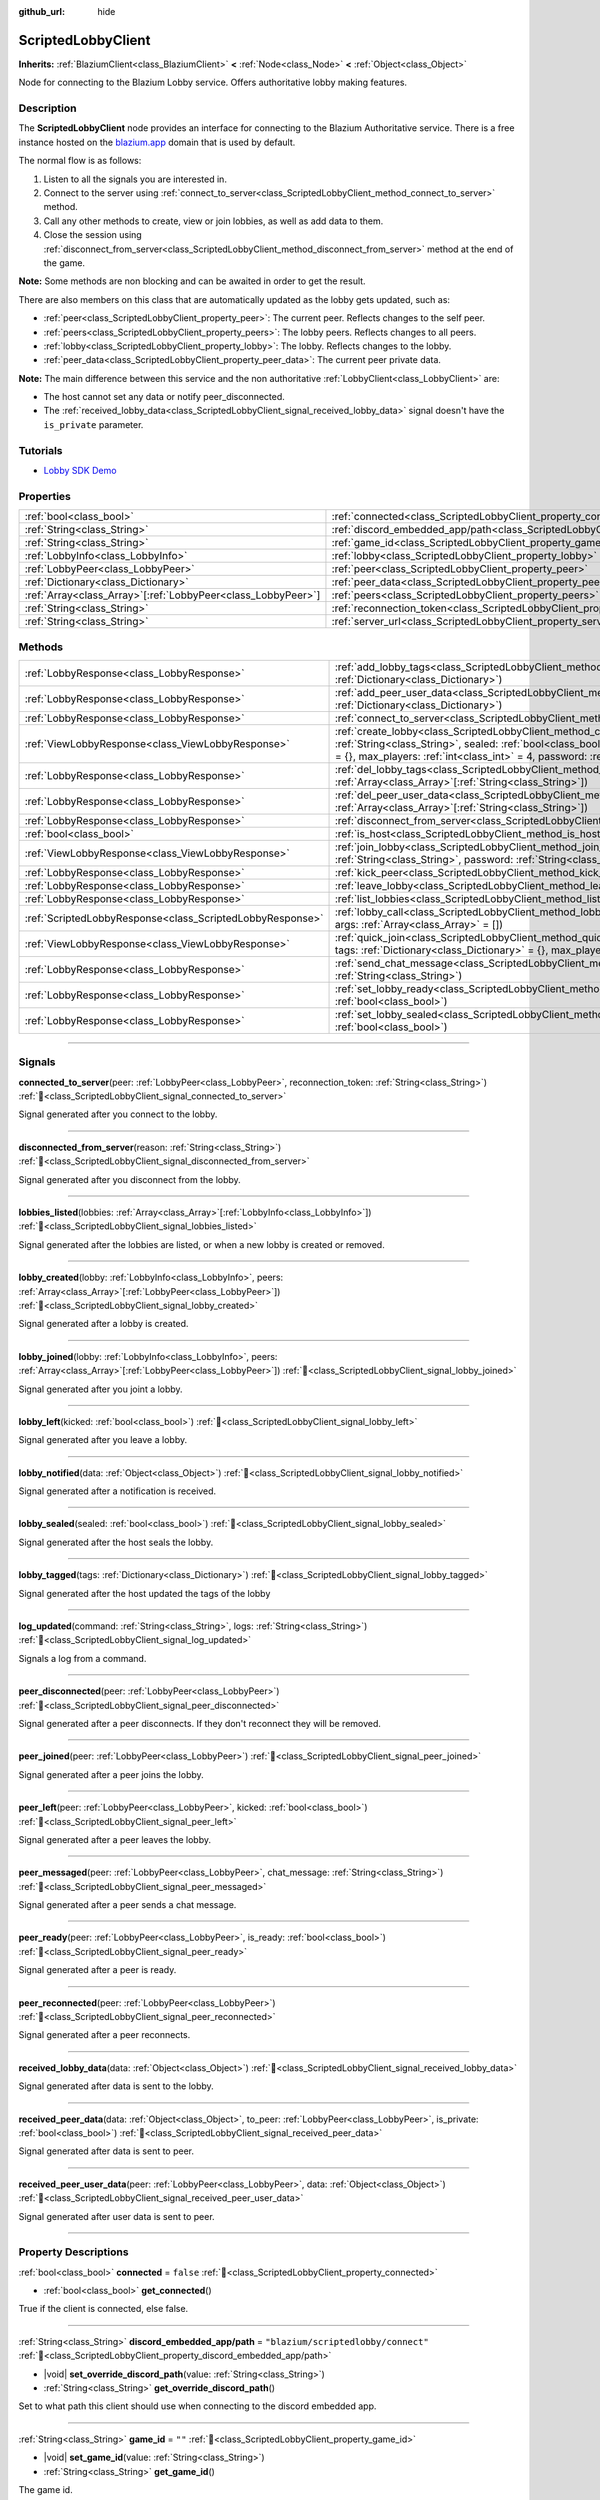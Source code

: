 :github_url: hide

.. DO NOT EDIT THIS FILE!!!
.. Generated automatically from Godot engine sources.
.. Generator: https://github.com/blazium-engine/blazium/tree/4.3/doc/tools/make_rst.py.
.. XML source: https://github.com/blazium-engine/blazium/tree/4.3/modules/blazium_sdk/doc_classes/ScriptedLobbyClient.xml.

.. _class_ScriptedLobbyClient:

ScriptedLobbyClient
===================

**Inherits:** :ref:`BlaziumClient<class_BlaziumClient>` **<** :ref:`Node<class_Node>` **<** :ref:`Object<class_Object>`

Node for connecting to the Blazium Lobby service. Offers authoritative lobby making features.

.. rst-class:: classref-introduction-group

Description
-----------

The **ScriptedLobbyClient** node provides an interface for connecting to the Blazium Authoritative service. There is a free instance hosted on the `blazium.app <https://blazium.app>`__ domain that is used by default.

The normal flow is as follows:

1. Listen to all the signals you are interested in.

2. Connect to the server using :ref:`connect_to_server<class_ScriptedLobbyClient_method_connect_to_server>` method.

3. Call any other methods to create, view or join lobbies, as well as add data to them.

4. Close the session using :ref:`disconnect_from_server<class_ScriptedLobbyClient_method_disconnect_from_server>` method at the end of the game.

\ **Note:** Some methods are non blocking and can be awaited in order to get the result.

There are also members on this class that are automatically updated as the lobby gets updated, such as:

- :ref:`peer<class_ScriptedLobbyClient_property_peer>`: The current peer. Reflects changes to the self peer.

- :ref:`peers<class_ScriptedLobbyClient_property_peers>`: The lobby peers. Reflects changes to all peers.

- :ref:`lobby<class_ScriptedLobbyClient_property_lobby>`: The lobby. Reflects changes to the lobby.

- :ref:`peer_data<class_ScriptedLobbyClient_property_peer_data>`: The current peer private data.



\ **Note:** The main difference between this service and the non authoritative :ref:`LobbyClient<class_LobbyClient>` are:

- The host cannot set any data or notify peer_disconnected.

- The :ref:`received_lobby_data<class_ScriptedLobbyClient_signal_received_lobby_data>` signal doesn't have the ``is_private`` parameter.




.. tabs::

 .. code-tab:: gdscript

    func _ready():
        disconnected_from_server.connect(_disconnected_from_server)
        var res : LobbyResult = await connect_to_server().finished
        if res.has_error():
            print(res.error)
        var res_view: ViewLobbyResult =await create_lobby("Test lobby", false).finished
        if res_view.has_error():
            print(res_view.error)
        else:
            print(res_view.lobby.lobby_name)
    func _disconnected_from_server(reason: String):
        print("Disconnected from server: " + reason)



.. rst-class:: classref-introduction-group

Tutorials
---------

- `Lobby SDK Demo <https://github.com/blazium-engine/blazium-lobby-sdk>`__

.. rst-class:: classref-reftable-group

Properties
----------

.. table::
   :widths: auto

   +----------------------------------------------------------------+------------------------------------------------------------------------------------------------+-----------------------------------------------+
   | :ref:`bool<class_bool>`                                        | :ref:`connected<class_ScriptedLobbyClient_property_connected>`                                 | ``false``                                     |
   +----------------------------------------------------------------+------------------------------------------------------------------------------------------------+-----------------------------------------------+
   | :ref:`String<class_String>`                                    | :ref:`discord_embedded_app/path<class_ScriptedLobbyClient_property_discord_embedded_app/path>` | ``"blazium/scriptedlobby/connect"``           |
   +----------------------------------------------------------------+------------------------------------------------------------------------------------------------+-----------------------------------------------+
   | :ref:`String<class_String>`                                    | :ref:`game_id<class_ScriptedLobbyClient_property_game_id>`                                     | ``""``                                        |
   +----------------------------------------------------------------+------------------------------------------------------------------------------------------------+-----------------------------------------------+
   | :ref:`LobbyInfo<class_LobbyInfo>`                              | :ref:`lobby<class_ScriptedLobbyClient_property_lobby>`                                         |                                               |
   +----------------------------------------------------------------+------------------------------------------------------------------------------------------------+-----------------------------------------------+
   | :ref:`LobbyPeer<class_LobbyPeer>`                              | :ref:`peer<class_ScriptedLobbyClient_property_peer>`                                           |                                               |
   +----------------------------------------------------------------+------------------------------------------------------------------------------------------------+-----------------------------------------------+
   | :ref:`Dictionary<class_Dictionary>`                            | :ref:`peer_data<class_ScriptedLobbyClient_property_peer_data>`                                 | ``{}``                                        |
   +----------------------------------------------------------------+------------------------------------------------------------------------------------------------+-----------------------------------------------+
   | :ref:`Array<class_Array>`\[:ref:`LobbyPeer<class_LobbyPeer>`\] | :ref:`peers<class_ScriptedLobbyClient_property_peers>`                                         | ``[]``                                        |
   +----------------------------------------------------------------+------------------------------------------------------------------------------------------------+-----------------------------------------------+
   | :ref:`String<class_String>`                                    | :ref:`reconnection_token<class_ScriptedLobbyClient_property_reconnection_token>`               | ``""``                                        |
   +----------------------------------------------------------------+------------------------------------------------------------------------------------------------+-----------------------------------------------+
   | :ref:`String<class_String>`                                    | :ref:`server_url<class_ScriptedLobbyClient_property_server_url>`                               | ``"wss://scriptedlobby.blazium.app/connect"`` |
   +----------------------------------------------------------------+------------------------------------------------------------------------------------------------+-----------------------------------------------+

.. rst-class:: classref-reftable-group

Methods
-------

.. table::
   :widths: auto

   +-----------------------------------------------------------+----------------------------------------------------------------------------------------------------------------------------------------------------------------------------------------------------------------------------------------------------------------------------------------+
   | :ref:`LobbyResponse<class_LobbyResponse>`                 | :ref:`add_lobby_tags<class_ScriptedLobbyClient_method_add_lobby_tags>`\ (\ tags\: :ref:`Dictionary<class_Dictionary>`\ )                                                                                                                                                               |
   +-----------------------------------------------------------+----------------------------------------------------------------------------------------------------------------------------------------------------------------------------------------------------------------------------------------------------------------------------------------+
   | :ref:`LobbyResponse<class_LobbyResponse>`                 | :ref:`add_peer_user_data<class_ScriptedLobbyClient_method_add_peer_user_data>`\ (\ data\: :ref:`Dictionary<class_Dictionary>`\ )                                                                                                                                                       |
   +-----------------------------------------------------------+----------------------------------------------------------------------------------------------------------------------------------------------------------------------------------------------------------------------------------------------------------------------------------------+
   | :ref:`LobbyResponse<class_LobbyResponse>`                 | :ref:`connect_to_server<class_ScriptedLobbyClient_method_connect_to_server>`\ (\ )                                                                                                                                                                                                     |
   +-----------------------------------------------------------+----------------------------------------------------------------------------------------------------------------------------------------------------------------------------------------------------------------------------------------------------------------------------------------+
   | :ref:`ViewLobbyResponse<class_ViewLobbyResponse>`         | :ref:`create_lobby<class_ScriptedLobbyClient_method_create_lobby>`\ (\ title\: :ref:`String<class_String>`, sealed\: :ref:`bool<class_bool>`, tags\: :ref:`Dictionary<class_Dictionary>` = {}, max_players\: :ref:`int<class_int>` = 4, password\: :ref:`String<class_String>` = ""\ ) |
   +-----------------------------------------------------------+----------------------------------------------------------------------------------------------------------------------------------------------------------------------------------------------------------------------------------------------------------------------------------------+
   | :ref:`LobbyResponse<class_LobbyResponse>`                 | :ref:`del_lobby_tags<class_ScriptedLobbyClient_method_del_lobby_tags>`\ (\ keys\: :ref:`Array<class_Array>`\[:ref:`String<class_String>`\]\ )                                                                                                                                          |
   +-----------------------------------------------------------+----------------------------------------------------------------------------------------------------------------------------------------------------------------------------------------------------------------------------------------------------------------------------------------+
   | :ref:`LobbyResponse<class_LobbyResponse>`                 | :ref:`del_peer_user_data<class_ScriptedLobbyClient_method_del_peer_user_data>`\ (\ keys\: :ref:`Array<class_Array>`\[:ref:`String<class_String>`\]\ )                                                                                                                                  |
   +-----------------------------------------------------------+----------------------------------------------------------------------------------------------------------------------------------------------------------------------------------------------------------------------------------------------------------------------------------------+
   | :ref:`LobbyResponse<class_LobbyResponse>`                 | :ref:`disconnect_from_server<class_ScriptedLobbyClient_method_disconnect_from_server>`\ (\ )                                                                                                                                                                                           |
   +-----------------------------------------------------------+----------------------------------------------------------------------------------------------------------------------------------------------------------------------------------------------------------------------------------------------------------------------------------------+
   | :ref:`bool<class_bool>`                                   | :ref:`is_host<class_ScriptedLobbyClient_method_is_host>`\ (\ )                                                                                                                                                                                                                         |
   +-----------------------------------------------------------+----------------------------------------------------------------------------------------------------------------------------------------------------------------------------------------------------------------------------------------------------------------------------------------+
   | :ref:`ViewLobbyResponse<class_ViewLobbyResponse>`         | :ref:`join_lobby<class_ScriptedLobbyClient_method_join_lobby>`\ (\ lobby_id\: :ref:`String<class_String>`, password\: :ref:`String<class_String>` = ""\ )                                                                                                                              |
   +-----------------------------------------------------------+----------------------------------------------------------------------------------------------------------------------------------------------------------------------------------------------------------------------------------------------------------------------------------------+
   | :ref:`LobbyResponse<class_LobbyResponse>`                 | :ref:`kick_peer<class_ScriptedLobbyClient_method_kick_peer>`\ (\ peer_id\: :ref:`String<class_String>`\ )                                                                                                                                                                              |
   +-----------------------------------------------------------+----------------------------------------------------------------------------------------------------------------------------------------------------------------------------------------------------------------------------------------------------------------------------------------+
   | :ref:`LobbyResponse<class_LobbyResponse>`                 | :ref:`leave_lobby<class_ScriptedLobbyClient_method_leave_lobby>`\ (\ )                                                                                                                                                                                                                 |
   +-----------------------------------------------------------+----------------------------------------------------------------------------------------------------------------------------------------------------------------------------------------------------------------------------------------------------------------------------------------+
   | :ref:`LobbyResponse<class_LobbyResponse>`                 | :ref:`list_lobbies<class_ScriptedLobbyClient_method_list_lobbies>`\ (\ )                                                                                                                                                                                                               |
   +-----------------------------------------------------------+----------------------------------------------------------------------------------------------------------------------------------------------------------------------------------------------------------------------------------------------------------------------------------------+
   | :ref:`ScriptedLobbyResponse<class_ScriptedLobbyResponse>` | :ref:`lobby_call<class_ScriptedLobbyClient_method_lobby_call>`\ (\ method\: :ref:`String<class_String>`, args\: :ref:`Array<class_Array>` = []\ )                                                                                                                                      |
   +-----------------------------------------------------------+----------------------------------------------------------------------------------------------------------------------------------------------------------------------------------------------------------------------------------------------------------------------------------------+
   | :ref:`ViewLobbyResponse<class_ViewLobbyResponse>`         | :ref:`quick_join<class_ScriptedLobbyClient_method_quick_join>`\ (\ title\: :ref:`String<class_String>`, tags\: :ref:`Dictionary<class_Dictionary>` = {}, max_players\: :ref:`int<class_int>` = 4\ )                                                                                    |
   +-----------------------------------------------------------+----------------------------------------------------------------------------------------------------------------------------------------------------------------------------------------------------------------------------------------------------------------------------------------+
   | :ref:`LobbyResponse<class_LobbyResponse>`                 | :ref:`send_chat_message<class_ScriptedLobbyClient_method_send_chat_message>`\ (\ chat_message\: :ref:`String<class_String>`\ )                                                                                                                                                         |
   +-----------------------------------------------------------+----------------------------------------------------------------------------------------------------------------------------------------------------------------------------------------------------------------------------------------------------------------------------------------+
   | :ref:`LobbyResponse<class_LobbyResponse>`                 | :ref:`set_lobby_ready<class_ScriptedLobbyClient_method_set_lobby_ready>`\ (\ ready\: :ref:`bool<class_bool>`\ )                                                                                                                                                                        |
   +-----------------------------------------------------------+----------------------------------------------------------------------------------------------------------------------------------------------------------------------------------------------------------------------------------------------------------------------------------------+
   | :ref:`LobbyResponse<class_LobbyResponse>`                 | :ref:`set_lobby_sealed<class_ScriptedLobbyClient_method_set_lobby_sealed>`\ (\ seal\: :ref:`bool<class_bool>`\ )                                                                                                                                                                       |
   +-----------------------------------------------------------+----------------------------------------------------------------------------------------------------------------------------------------------------------------------------------------------------------------------------------------------------------------------------------------+

.. rst-class:: classref-section-separator

----

.. rst-class:: classref-descriptions-group

Signals
-------

.. _class_ScriptedLobbyClient_signal_connected_to_server:

.. rst-class:: classref-signal

**connected_to_server**\ (\ peer\: :ref:`LobbyPeer<class_LobbyPeer>`, reconnection_token\: :ref:`String<class_String>`\ ) :ref:`🔗<class_ScriptedLobbyClient_signal_connected_to_server>`

Signal generated after you connect to the lobby.

.. rst-class:: classref-item-separator

----

.. _class_ScriptedLobbyClient_signal_disconnected_from_server:

.. rst-class:: classref-signal

**disconnected_from_server**\ (\ reason\: :ref:`String<class_String>`\ ) :ref:`🔗<class_ScriptedLobbyClient_signal_disconnected_from_server>`

Signal generated after you disconnect from the lobby.

.. rst-class:: classref-item-separator

----

.. _class_ScriptedLobbyClient_signal_lobbies_listed:

.. rst-class:: classref-signal

**lobbies_listed**\ (\ lobbies\: :ref:`Array<class_Array>`\[:ref:`LobbyInfo<class_LobbyInfo>`\]\ ) :ref:`🔗<class_ScriptedLobbyClient_signal_lobbies_listed>`

Signal generated after the lobbies are listed, or when a new lobby is created or removed.

.. rst-class:: classref-item-separator

----

.. _class_ScriptedLobbyClient_signal_lobby_created:

.. rst-class:: classref-signal

**lobby_created**\ (\ lobby\: :ref:`LobbyInfo<class_LobbyInfo>`, peers\: :ref:`Array<class_Array>`\[:ref:`LobbyPeer<class_LobbyPeer>`\]\ ) :ref:`🔗<class_ScriptedLobbyClient_signal_lobby_created>`

Signal generated after a lobby is created.

.. rst-class:: classref-item-separator

----

.. _class_ScriptedLobbyClient_signal_lobby_joined:

.. rst-class:: classref-signal

**lobby_joined**\ (\ lobby\: :ref:`LobbyInfo<class_LobbyInfo>`, peers\: :ref:`Array<class_Array>`\[:ref:`LobbyPeer<class_LobbyPeer>`\]\ ) :ref:`🔗<class_ScriptedLobbyClient_signal_lobby_joined>`

Signal generated after you joint a lobby.

.. rst-class:: classref-item-separator

----

.. _class_ScriptedLobbyClient_signal_lobby_left:

.. rst-class:: classref-signal

**lobby_left**\ (\ kicked\: :ref:`bool<class_bool>`\ ) :ref:`🔗<class_ScriptedLobbyClient_signal_lobby_left>`

Signal generated after you leave a lobby.

.. rst-class:: classref-item-separator

----

.. _class_ScriptedLobbyClient_signal_lobby_notified:

.. rst-class:: classref-signal

**lobby_notified**\ (\ data\: :ref:`Object<class_Object>`\ ) :ref:`🔗<class_ScriptedLobbyClient_signal_lobby_notified>`

Signal generated after a notification is received.

.. rst-class:: classref-item-separator

----

.. _class_ScriptedLobbyClient_signal_lobby_sealed:

.. rst-class:: classref-signal

**lobby_sealed**\ (\ sealed\: :ref:`bool<class_bool>`\ ) :ref:`🔗<class_ScriptedLobbyClient_signal_lobby_sealed>`

Signal generated after the host seals the lobby.

.. rst-class:: classref-item-separator

----

.. _class_ScriptedLobbyClient_signal_lobby_tagged:

.. rst-class:: classref-signal

**lobby_tagged**\ (\ tags\: :ref:`Dictionary<class_Dictionary>`\ ) :ref:`🔗<class_ScriptedLobbyClient_signal_lobby_tagged>`

Signal generated after the host updated the tags of the lobby

.. rst-class:: classref-item-separator

----

.. _class_ScriptedLobbyClient_signal_log_updated:

.. rst-class:: classref-signal

**log_updated**\ (\ command\: :ref:`String<class_String>`, logs\: :ref:`String<class_String>`\ ) :ref:`🔗<class_ScriptedLobbyClient_signal_log_updated>`

Signals a log from a command.

.. rst-class:: classref-item-separator

----

.. _class_ScriptedLobbyClient_signal_peer_disconnected:

.. rst-class:: classref-signal

**peer_disconnected**\ (\ peer\: :ref:`LobbyPeer<class_LobbyPeer>`\ ) :ref:`🔗<class_ScriptedLobbyClient_signal_peer_disconnected>`

Signal generated after a peer disconnects. If they don't reconnect they will be removed.

.. rst-class:: classref-item-separator

----

.. _class_ScriptedLobbyClient_signal_peer_joined:

.. rst-class:: classref-signal

**peer_joined**\ (\ peer\: :ref:`LobbyPeer<class_LobbyPeer>`\ ) :ref:`🔗<class_ScriptedLobbyClient_signal_peer_joined>`

Signal generated after a peer joins the lobby.

.. rst-class:: classref-item-separator

----

.. _class_ScriptedLobbyClient_signal_peer_left:

.. rst-class:: classref-signal

**peer_left**\ (\ peer\: :ref:`LobbyPeer<class_LobbyPeer>`, kicked\: :ref:`bool<class_bool>`\ ) :ref:`🔗<class_ScriptedLobbyClient_signal_peer_left>`

Signal generated after a peer leaves the lobby.

.. rst-class:: classref-item-separator

----

.. _class_ScriptedLobbyClient_signal_peer_messaged:

.. rst-class:: classref-signal

**peer_messaged**\ (\ peer\: :ref:`LobbyPeer<class_LobbyPeer>`, chat_message\: :ref:`String<class_String>`\ ) :ref:`🔗<class_ScriptedLobbyClient_signal_peer_messaged>`

Signal generated after a peer sends a chat message.

.. rst-class:: classref-item-separator

----

.. _class_ScriptedLobbyClient_signal_peer_ready:

.. rst-class:: classref-signal

**peer_ready**\ (\ peer\: :ref:`LobbyPeer<class_LobbyPeer>`, is_ready\: :ref:`bool<class_bool>`\ ) :ref:`🔗<class_ScriptedLobbyClient_signal_peer_ready>`

Signal generated after a peer is ready.

.. rst-class:: classref-item-separator

----

.. _class_ScriptedLobbyClient_signal_peer_reconnected:

.. rst-class:: classref-signal

**peer_reconnected**\ (\ peer\: :ref:`LobbyPeer<class_LobbyPeer>`\ ) :ref:`🔗<class_ScriptedLobbyClient_signal_peer_reconnected>`

Signal generated after a peer reconnects.

.. rst-class:: classref-item-separator

----

.. _class_ScriptedLobbyClient_signal_received_lobby_data:

.. rst-class:: classref-signal

**received_lobby_data**\ (\ data\: :ref:`Object<class_Object>`\ ) :ref:`🔗<class_ScriptedLobbyClient_signal_received_lobby_data>`

Signal generated after data is sent to the lobby.

.. rst-class:: classref-item-separator

----

.. _class_ScriptedLobbyClient_signal_received_peer_data:

.. rst-class:: classref-signal

**received_peer_data**\ (\ data\: :ref:`Object<class_Object>`, to_peer\: :ref:`LobbyPeer<class_LobbyPeer>`, is_private\: :ref:`bool<class_bool>`\ ) :ref:`🔗<class_ScriptedLobbyClient_signal_received_peer_data>`

Signal generated after data is sent to peer.

.. rst-class:: classref-item-separator

----

.. _class_ScriptedLobbyClient_signal_received_peer_user_data:

.. rst-class:: classref-signal

**received_peer_user_data**\ (\ peer\: :ref:`LobbyPeer<class_LobbyPeer>`, data\: :ref:`Object<class_Object>`\ ) :ref:`🔗<class_ScriptedLobbyClient_signal_received_peer_user_data>`

Signal generated after user data is sent to peer.

.. rst-class:: classref-section-separator

----

.. rst-class:: classref-descriptions-group

Property Descriptions
---------------------

.. _class_ScriptedLobbyClient_property_connected:

.. rst-class:: classref-property

:ref:`bool<class_bool>` **connected** = ``false`` :ref:`🔗<class_ScriptedLobbyClient_property_connected>`

.. rst-class:: classref-property-setget

- :ref:`bool<class_bool>` **get_connected**\ (\ )

True if the client is connected, else false.

.. rst-class:: classref-item-separator

----

.. _class_ScriptedLobbyClient_property_discord_embedded_app/path:

.. rst-class:: classref-property

:ref:`String<class_String>` **discord_embedded_app/path** = ``"blazium/scriptedlobby/connect"`` :ref:`🔗<class_ScriptedLobbyClient_property_discord_embedded_app/path>`

.. rst-class:: classref-property-setget

- |void| **set_override_discord_path**\ (\ value\: :ref:`String<class_String>`\ )
- :ref:`String<class_String>` **get_override_discord_path**\ (\ )

Set to what path this client should use when connecting to the discord embedded app.

.. rst-class:: classref-item-separator

----

.. _class_ScriptedLobbyClient_property_game_id:

.. rst-class:: classref-property

:ref:`String<class_String>` **game_id** = ``""`` :ref:`🔗<class_ScriptedLobbyClient_property_game_id>`

.. rst-class:: classref-property-setget

- |void| **set_game_id**\ (\ value\: :ref:`String<class_String>`\ )
- :ref:`String<class_String>` **get_game_id**\ (\ )

The game id.

.. rst-class:: classref-item-separator

----

.. _class_ScriptedLobbyClient_property_lobby:

.. rst-class:: classref-property

:ref:`LobbyInfo<class_LobbyInfo>` **lobby** :ref:`🔗<class_ScriptedLobbyClient_property_lobby>`

.. rst-class:: classref-property-setget

- :ref:`LobbyInfo<class_LobbyInfo>` **get_lobby**\ (\ )

The current lobby. Reflects changes to the lobby.

.. rst-class:: classref-item-separator

----

.. _class_ScriptedLobbyClient_property_peer:

.. rst-class:: classref-property

:ref:`LobbyPeer<class_LobbyPeer>` **peer** :ref:`🔗<class_ScriptedLobbyClient_property_peer>`

.. rst-class:: classref-property-setget

- :ref:`LobbyPeer<class_LobbyPeer>` **get_peer**\ (\ )

The current peer. Reflects changes to the self peer.

.. rst-class:: classref-item-separator

----

.. _class_ScriptedLobbyClient_property_peer_data:

.. rst-class:: classref-property

:ref:`Dictionary<class_Dictionary>` **peer_data** = ``{}`` :ref:`🔗<class_ScriptedLobbyClient_property_peer_data>`

.. rst-class:: classref-property-setget

- :ref:`Dictionary<class_Dictionary>` **get_peer_data**\ (\ )

The current peer private data.

.. rst-class:: classref-item-separator

----

.. _class_ScriptedLobbyClient_property_peers:

.. rst-class:: classref-property

:ref:`Array<class_Array>`\[:ref:`LobbyPeer<class_LobbyPeer>`\] **peers** = ``[]`` :ref:`🔗<class_ScriptedLobbyClient_property_peers>`

.. rst-class:: classref-property-setget

- :ref:`Array<class_Array>`\[:ref:`LobbyPeer<class_LobbyPeer>`\] **get_peers**\ (\ )

The lobby peers. Reflects changes to all peers.

.. rst-class:: classref-item-separator

----

.. _class_ScriptedLobbyClient_property_reconnection_token:

.. rst-class:: classref-property

:ref:`String<class_String>` **reconnection_token** = ``""`` :ref:`🔗<class_ScriptedLobbyClient_property_reconnection_token>`

.. rst-class:: classref-property-setget

- |void| **set_reconnection_token**\ (\ value\: :ref:`String<class_String>`\ )
- :ref:`String<class_String>` **get_reconnection_token**\ (\ )

Reconnection token.

.. rst-class:: classref-item-separator

----

.. _class_ScriptedLobbyClient_property_server_url:

.. rst-class:: classref-property

:ref:`String<class_String>` **server_url** = ``"wss://scriptedlobby.blazium.app/connect"`` :ref:`🔗<class_ScriptedLobbyClient_property_server_url>`

.. rst-class:: classref-property-setget

- |void| **set_server_url**\ (\ value\: :ref:`String<class_String>`\ )
- :ref:`String<class_String>` **get_server_url**\ (\ )

Set to what url this lobby should connect to.

For discord embedded app environment, replaces the url with `client_id.discordsays.com/.proxy/blazium/scriptedlobby/connect <wss://client_id.discordsays.com/.proxy/blazium/scriptedlobby/connect>`__ if left default, where client_id is the client id from the discord embedded app url (automatically detected).

.. rst-class:: classref-section-separator

----

.. rst-class:: classref-descriptions-group

Method Descriptions
-------------------

.. _class_ScriptedLobbyClient_method_add_lobby_tags:

.. rst-class:: classref-method

:ref:`LobbyResponse<class_LobbyResponse>` **add_lobby_tags**\ (\ tags\: :ref:`Dictionary<class_Dictionary>`\ ) :ref:`🔗<class_ScriptedLobbyClient_method_add_lobby_tags>`

Add tags to the lobby. Only works if you are host.

Needs :ref:`connect_to_server<class_ScriptedLobbyClient_method_connect_to_server>` to be called first.

Returns a :ref:`LobbyResponse<class_LobbyResponse>` object that has a :ref:`LobbyResponse.finished<class_LobbyResponse_signal_finished>` signal that is emitted when finished.

Generates :ref:`lobby_tagged<class_ScriptedLobbyClient_signal_lobby_tagged>`.

.. rst-class:: classref-item-separator

----

.. _class_ScriptedLobbyClient_method_add_peer_user_data:

.. rst-class:: classref-method

:ref:`LobbyResponse<class_LobbyResponse>` **add_peer_user_data**\ (\ data\: :ref:`Dictionary<class_Dictionary>`\ ) :ref:`🔗<class_ScriptedLobbyClient_method_add_peer_user_data>`

Add user data to your own peer.

Needs :ref:`connect_to_server<class_ScriptedLobbyClient_method_connect_to_server>` to be called first.

Returns a :ref:`LobbyResponse<class_LobbyResponse>` object that has a :ref:`LobbyResponse.finished<class_LobbyResponse_signal_finished>` signal that is emitted when finished.

Generates :ref:`received_peer_user_data<class_ScriptedLobbyClient_signal_received_peer_user_data>`.

.. rst-class:: classref-item-separator

----

.. _class_ScriptedLobbyClient_method_connect_to_server:

.. rst-class:: classref-method

:ref:`LobbyResponse<class_LobbyResponse>` **connect_to_server**\ (\ ) :ref:`🔗<class_ScriptedLobbyClient_method_connect_to_server>`

Connect to a Blazium Lobby Server using the :ref:`game_id<class_ScriptedLobbyClient_property_game_id>` and :ref:`server_url<class_ScriptedLobbyClient_property_server_url>`.

Generates :ref:`connected_to_server<class_ScriptedLobbyClient_signal_connected_to_server>` signal if successful.

.. rst-class:: classref-item-separator

----

.. _class_ScriptedLobbyClient_method_create_lobby:

.. rst-class:: classref-method

:ref:`ViewLobbyResponse<class_ViewLobbyResponse>` **create_lobby**\ (\ title\: :ref:`String<class_String>`, sealed\: :ref:`bool<class_bool>`, tags\: :ref:`Dictionary<class_Dictionary>` = {}, max_players\: :ref:`int<class_int>` = 4, password\: :ref:`String<class_String>` = ""\ ) :ref:`🔗<class_ScriptedLobbyClient_method_create_lobby>`

Create a lobby and become host. If you are already in a lobby, you cannot create one. You need to leave first.

The new lobby can have a title, tags, max players and password. 0 max players means unlimited.

Needs :ref:`connect_to_server<class_ScriptedLobbyClient_method_connect_to_server>` to be called first.

Returns a :ref:`ViewLobbyResponse<class_ViewLobbyResponse>` object that has a :ref:`ViewLobbyResponse.finished<class_ViewLobbyResponse_signal_finished>` signal that is emitted when finished.

Generates :ref:`lobby_created<class_ScriptedLobbyClient_signal_lobby_created>` signal.

.. rst-class:: classref-item-separator

----

.. _class_ScriptedLobbyClient_method_del_lobby_tags:

.. rst-class:: classref-method

:ref:`LobbyResponse<class_LobbyResponse>` **del_lobby_tags**\ (\ keys\: :ref:`Array<class_Array>`\[:ref:`String<class_String>`\]\ ) :ref:`🔗<class_ScriptedLobbyClient_method_del_lobby_tags>`

Delete one or more keys from the lobby tags. Only works if you are host.

Needs :ref:`connect_to_server<class_ScriptedLobbyClient_method_connect_to_server>` to be called first.

Returns a :ref:`LobbyResponse<class_LobbyResponse>` object that has a :ref:`LobbyResponse.finished<class_LobbyResponse_signal_finished>` signal that is emitted when finished.

Generates :ref:`lobby_tagged<class_ScriptedLobbyClient_signal_lobby_tagged>`.

.. rst-class:: classref-item-separator

----

.. _class_ScriptedLobbyClient_method_del_peer_user_data:

.. rst-class:: classref-method

:ref:`LobbyResponse<class_LobbyResponse>` **del_peer_user_data**\ (\ keys\: :ref:`Array<class_Array>`\[:ref:`String<class_String>`\]\ ) :ref:`🔗<class_ScriptedLobbyClient_method_del_peer_user_data>`

Delete one or more keys from the peers user data.

Needs :ref:`connect_to_server<class_ScriptedLobbyClient_method_connect_to_server>` to be called first.

Returns a :ref:`LobbyResponse<class_LobbyResponse>` object that has a :ref:`LobbyResponse.finished<class_LobbyResponse_signal_finished>` signal that is emitted when finished.

Generates :ref:`received_peer_user_data<class_ScriptedLobbyClient_signal_received_peer_user_data>`.

.. rst-class:: classref-item-separator

----

.. _class_ScriptedLobbyClient_method_disconnect_from_server:

.. rst-class:: classref-method

:ref:`LobbyResponse<class_LobbyResponse>` **disconnect_from_server**\ (\ ) :ref:`🔗<class_ScriptedLobbyClient_method_disconnect_from_server>`

Disconnect from the lobby server.

Needs :ref:`connect_to_server<class_ScriptedLobbyClient_method_connect_to_server>` to be called first.

Generates :ref:`disconnected_from_server<class_ScriptedLobbyClient_signal_disconnected_from_server>` signal.

.. rst-class:: classref-item-separator

----

.. _class_ScriptedLobbyClient_method_is_host:

.. rst-class:: classref-method

:ref:`bool<class_bool>` **is_host**\ (\ ) :ref:`🔗<class_ScriptedLobbyClient_method_is_host>`

Returns true if you are the host of the current lobby.

.. rst-class:: classref-item-separator

----

.. _class_ScriptedLobbyClient_method_join_lobby:

.. rst-class:: classref-method

:ref:`ViewLobbyResponse<class_ViewLobbyResponse>` **join_lobby**\ (\ lobby_id\: :ref:`String<class_String>`, password\: :ref:`String<class_String>` = ""\ ) :ref:`🔗<class_ScriptedLobbyClient_method_join_lobby>`

Join a lobby. If you are already in a lobby, you cannot join another one. You need to leave first.

If the lobby you want to join is password protected, you need to provide the password.

Needs :ref:`connect_to_server<class_ScriptedLobbyClient_method_connect_to_server>` to be called first.

Returns a :ref:`ViewLobbyResponse<class_ViewLobbyResponse>` object that has a :ref:`ViewLobbyResponse.finished<class_ViewLobbyResponse_signal_finished>` signal that is emitted when finished.

Generates :ref:`lobby_joined<class_ScriptedLobbyClient_signal_lobby_joined>`.

.. rst-class:: classref-item-separator

----

.. _class_ScriptedLobbyClient_method_kick_peer:

.. rst-class:: classref-method

:ref:`LobbyResponse<class_LobbyResponse>` **kick_peer**\ (\ peer_id\: :ref:`String<class_String>`\ ) :ref:`🔗<class_ScriptedLobbyClient_method_kick_peer>`

Kick a peer. You need to be host to do so.

Needs :ref:`connect_to_server<class_ScriptedLobbyClient_method_connect_to_server>` to be called first.

Returns a :ref:`LobbyResponse<class_LobbyResponse>` object that has a :ref:`LobbyResponse.finished<class_LobbyResponse_signal_finished>` signal that is emitted when finished.

Generates :ref:`peer_left<class_ScriptedLobbyClient_signal_peer_left>` signal with kicked set to true.

.. rst-class:: classref-item-separator

----

.. _class_ScriptedLobbyClient_method_leave_lobby:

.. rst-class:: classref-method

:ref:`LobbyResponse<class_LobbyResponse>` **leave_lobby**\ (\ ) :ref:`🔗<class_ScriptedLobbyClient_method_leave_lobby>`

Leave a lobby. You need to be in a lobby to leave one.

Needs :ref:`connect_to_server<class_ScriptedLobbyClient_method_connect_to_server>` to be called first.

Returns a :ref:`LobbyResponse<class_LobbyResponse>` object that has a :ref:`LobbyResponse.finished<class_LobbyResponse_signal_finished>` signal that is emitted when finished.

Generates :ref:`lobby_left<class_ScriptedLobbyClient_signal_lobby_left>`.

.. rst-class:: classref-item-separator

----

.. _class_ScriptedLobbyClient_method_list_lobbies:

.. rst-class:: classref-method

:ref:`LobbyResponse<class_LobbyResponse>` **list_lobbies**\ (\ ) :ref:`🔗<class_ScriptedLobbyClient_method_list_lobbies>`

Lists all lobbies. Lobbies that are sealed won't show in the list, except if you disconnected and trying to reconnect to a lobby.

Needs :ref:`connect_to_server<class_ScriptedLobbyClient_method_connect_to_server>` to be called first.

Returns a :ref:`LobbyResponse<class_LobbyResponse>` object that has a :ref:`LobbyResponse.finished<class_LobbyResponse_signal_finished>` signal that is emitted when finished.

Generates :ref:`lobbies_listed<class_ScriptedLobbyClient_signal_lobbies_listed>`.

.. rst-class:: classref-item-separator

----

.. _class_ScriptedLobbyClient_method_lobby_call:

.. rst-class:: classref-method

:ref:`ScriptedLobbyResponse<class_ScriptedLobbyResponse>` **lobby_call**\ (\ method\: :ref:`String<class_String>`, args\: :ref:`Array<class_Array>` = []\ ) :ref:`🔗<class_ScriptedLobbyClient_method_lobby_call>`

Call a method on the server.

Needs :ref:`connect_to_server<class_ScriptedLobbyClient_method_connect_to_server>` to be called first.

Returns a :ref:`ScriptedLobbyResponse<class_ScriptedLobbyResponse>` object that has a :ref:`ScriptedLobbyResponse.finished<class_ScriptedLobbyResponse_signal_finished>` signal that is emitted when finished.

.. rst-class:: classref-item-separator

----

.. _class_ScriptedLobbyClient_method_quick_join:

.. rst-class:: classref-method

:ref:`ViewLobbyResponse<class_ViewLobbyResponse>` **quick_join**\ (\ title\: :ref:`String<class_String>`, tags\: :ref:`Dictionary<class_Dictionary>` = {}, max_players\: :ref:`int<class_int>` = 4\ ) :ref:`🔗<class_ScriptedLobbyClient_method_quick_join>`

Quick join a lobby or create one if none exist. If you are already in a lobby, you cannot join another one. You need to leave first.

Needs :ref:`connect_to_server<class_ScriptedLobbyClient_method_connect_to_server>` to be called first.

Returns a :ref:`ViewLobbyResponse<class_ViewLobbyResponse>` object that has a :ref:`ViewLobbyResponse.finished<class_ViewLobbyResponse_signal_finished>` signal that is emitted when finished.

Generates either :ref:`lobby_joined<class_ScriptedLobbyClient_signal_lobby_joined>` or :ref:`lobby_created<class_ScriptedLobbyClient_signal_lobby_created>`.

.. rst-class:: classref-item-separator

----

.. _class_ScriptedLobbyClient_method_send_chat_message:

.. rst-class:: classref-method

:ref:`LobbyResponse<class_LobbyResponse>` **send_chat_message**\ (\ chat_message\: :ref:`String<class_String>`\ ) :ref:`🔗<class_ScriptedLobbyClient_method_send_chat_message>`

Send a chat message. Only works if you are in a lobby.

Needs :ref:`connect_to_server<class_ScriptedLobbyClient_method_connect_to_server>` to be called first.

Returns a :ref:`LobbyResponse<class_LobbyResponse>` object that has a :ref:`LobbyResponse.finished<class_LobbyResponse_signal_finished>` signal that is emitted when finished.

Generates :ref:`peer_messaged<class_ScriptedLobbyClient_signal_peer_messaged>`.

.. rst-class:: classref-item-separator

----

.. _class_ScriptedLobbyClient_method_set_lobby_ready:

.. rst-class:: classref-method

:ref:`LobbyResponse<class_LobbyResponse>` **set_lobby_ready**\ (\ ready\: :ref:`bool<class_bool>`\ ) :ref:`🔗<class_ScriptedLobbyClient_method_set_lobby_ready>`

Ready up in the lobby. You need to be in a lobby and unready to run this.

Needs :ref:`connect_to_server<class_ScriptedLobbyClient_method_connect_to_server>` to be called first.

Returns a :ref:`LobbyResponse<class_LobbyResponse>` object that has a :ref:`LobbyResponse.finished<class_LobbyResponse_signal_finished>` signal that is emitted when finished.

Generates :ref:`peer_ready<class_ScriptedLobbyClient_signal_peer_ready>`.

.. rst-class:: classref-item-separator

----

.. _class_ScriptedLobbyClient_method_set_lobby_sealed:

.. rst-class:: classref-method

:ref:`LobbyResponse<class_LobbyResponse>` **set_lobby_sealed**\ (\ seal\: :ref:`bool<class_bool>`\ ) :ref:`🔗<class_ScriptedLobbyClient_method_set_lobby_sealed>`

Seals the lobby. You need to be the host to do this and the lobby needs to be unsealed.

Needs :ref:`connect_to_server<class_ScriptedLobbyClient_method_connect_to_server>` to be called first.

Returns a :ref:`LobbyResponse<class_LobbyResponse>` object that has a :ref:`LobbyResponse.finished<class_LobbyResponse_signal_finished>` signal that is emitted when finished.

Generates :ref:`lobby_sealed<class_ScriptedLobbyClient_signal_lobby_sealed>`.

.. |virtual| replace:: :abbr:`virtual (This method should typically be overridden by the user to have any effect.)`
.. |const| replace:: :abbr:`const (This method has no side effects. It doesn't modify any of the instance's member variables.)`
.. |vararg| replace:: :abbr:`vararg (This method accepts any number of arguments after the ones described here.)`
.. |constructor| replace:: :abbr:`constructor (This method is used to construct a type.)`
.. |static| replace:: :abbr:`static (This method doesn't need an instance to be called, so it can be called directly using the class name.)`
.. |operator| replace:: :abbr:`operator (This method describes a valid operator to use with this type as left-hand operand.)`
.. |bitfield| replace:: :abbr:`BitField (This value is an integer composed as a bitmask of the following flags.)`
.. |void| replace:: :abbr:`void (No return value.)`
